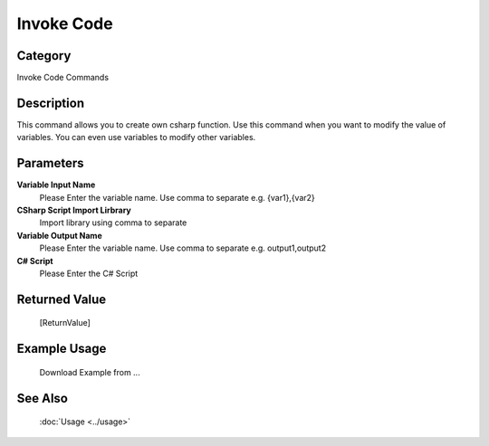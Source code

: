 Invoke Code
===========

Category
--------
Invoke Code Commands

Description
-----------

This command allows you to create own csharp function. Use this command when you want to modify the value of variables.  You can even use variables to modify other variables.

Parameters
----------

**Variable Input Name**
	Please Enter the variable name. Use comma to separate e.g. {var1},{var2}

**CSharp Script Import Lirbrary**
	Import library using comma to separate

**Variable Output Name**
	Please Enter the variable name. Use comma to separate e.g. output1,output2

**C# Script**
	Please Enter the C# Script



Returned Value
--------------
	[ReturnValue]

Example Usage
-------------

	Download Example from ...

See Also
--------
	:doc:`Usage <../usage>`
	
